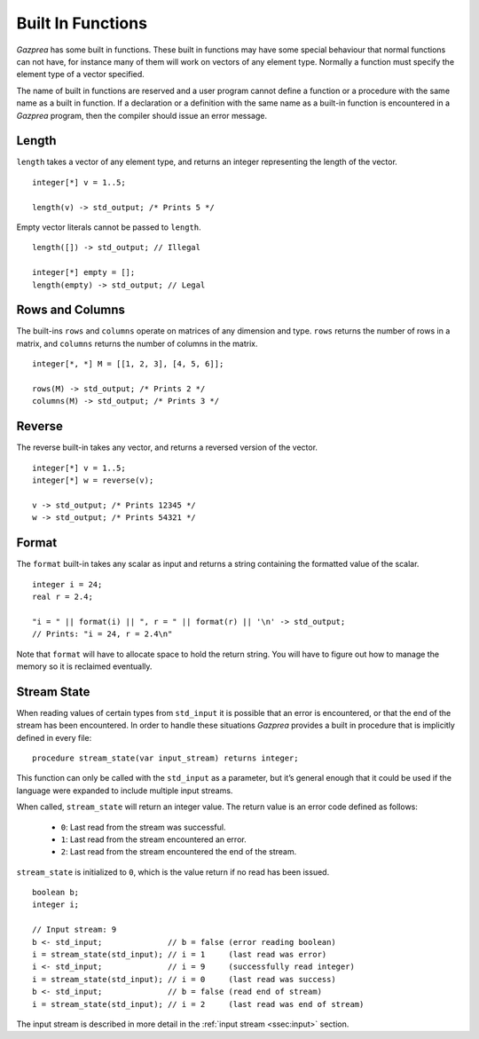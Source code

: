 .. _sec:builtIn:

Built In Functions
==================

*Gazprea* has some built in functions. These built in functions may have
some special behaviour that normal functions can not have, for instance
many of them will work on vectors of any element type. Normally a function
must specify the element type of a vector specified.

The name of built in functions are reserved and a user program cannot
define a function or a procedure with the same name as a built in
function. If a declaration or a definition with the same name as a
built-in function is encountered in a *Gazprea* program, then the
compiler should issue an error message.

.. _ssec:builtIn_length:

Length
------

``length`` takes a vector of any element type, and returns an integer
representing the length of the vector.

::

         integer[*] v = 1..5;

         length(v) -> std_output; /* Prints 5 */

Empty vector literals cannot be passed to ``length``.

::

    length([]) -> std_output; // Illegal

    integer[*] empty = [];
    length(empty) -> std_output; // Legal

.. _ssec:builtIn_rows_cols:

Rows and Columns
----------------

The built-ins ``rows`` and ``columns`` operate on matrices of any
dimension and type. ``rows`` returns the number of rows in a matrix, and
``columns`` returns the number of columns in the matrix.

::

         integer[*, *] M = [[1, 2, 3], [4, 5, 6]];

         rows(M) -> std_output; /* Prints 2 */
         columns(M) -> std_output; /* Prints 3 */

.. _ssec:builtIn_reverse:

Reverse
-------

The reverse built-in takes any vector, and returns a reversed version of
the vector.

::

         integer[*] v = 1..5;
         integer[*] w = reverse(v);

         v -> std_output; /* Prints 12345 */
         w -> std_output; /* Prints 54321 */

.. _ssec:builtIn_format:

Format
-------

The ``format`` built-in takes any scalar as input and returns a string
containing the formatted value of the scalar.

::

         integer i = 24;
         real r = 2.4;

         "i = " || format(i) || ", r = " || format(r) || '\n' -> std_output;
         // Prints: "i = 24, r = 2.4\n"

Note that ``format`` will have to allocate space to hold the return string.
You will have to figure out how to manage the memory so it is reclaimed
eventually.

.. _ssec:builtIn_stream_state:

Stream State
------------

When reading values of certain types from ``std_input`` it is possible that an
error is encountered, or that the end of the stream has been encountered. In
order to handle these situations *Gazprea* provides a built in procedure that is
implicitly defined in every file:

::

  procedure stream_state(var input_stream) returns integer;

This function can only be called with the ``std_input`` as a parameter, but it’s
general enough that it could be used if the language were expanded to include
multiple input streams.

When called, ``stream_state`` will return an integer value. The return value is
an error code defined as follows:

  - ``0``: Last read from the stream was successful.
  - ``1``: Last read from the stream encountered an error.
  - ``2``: Last read from the stream encountered the end of the stream.

``stream_state`` is initialized to ``0``, which is the value return if no
read has been issued.

::

    boolean b;
    integer i;

    // Input stream: 9
    b <- std_input;              // b = false (error reading boolean)
    i = stream_state(std_input); // i = 1     (last read was error)
    i <- std_input;              // i = 9     (successfully read integer)
    i = stream_state(std_input); // i = 0     (last read was success)
    b <- std_input;              // b = false (read end of stream)
    i = stream_state(std_input); // i = 2     (last read was end of stream)


The input stream is described in more detail in the
:ref:`input stream <ssec:input>` section. 
